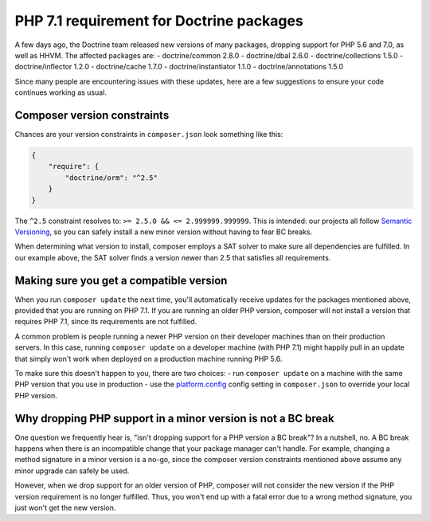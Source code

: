 PHP 7.1 requirement for Doctrine packages
=========================================

A few days ago, the Doctrine team released new versions of many packages, dropping
support for PHP 5.6 and 7.0, as well as HHVM. The affected packages are:
- doctrine/common 2.8.0
- doctrine/dbal 2.6.0
- doctrine/collections 1.5.0
- doctrine/inflector 1.2.0
- doctrine/cache 1.7.0
- doctrine/instantiator 1.1.0
- doctrine/annotations 1.5.0

Since many people are encountering issues with these updates, here are a few
suggestions to ensure your code continues working as usual.

Composer version constraints
----------------------------

Chances are your version constraints in ``composer.json`` look something like this:

.. code-block:: json

    {
        "require": {
            "doctrine/orm": "^2.5"
        }
    }

The ``^2.5`` constraint resolves to: ``>= 2.5.0 && <= 2.999999.999999``. This is
intended: our projects all follow `Semantic Versioning <http://semver.org/>`__,
so you can safely install a new minor version without having to fear BC breaks.

When determining what version to install, composer employs a SAT solver to make
sure all dependencies are fulfilled. In our example above, the SAT solver finds
a version newer than 2.5 that satisfies all requirements.

Making sure you get a compatible version
----------------------------------------

When you run ``composer update`` the next time, you'll automatically receive
updates for the packages mentioned above, provided that you are running on PHP
7.1. If you are running an older PHP version, composer will not install a version
that requires PHP 7.1, since its requirements are not fulfilled.

A common problem is people running a newer PHP version on their developer machines
than on their production servers. In this case, running ``composer update`` on
a developer machine (with PHP 7.1) might happily pull in an update that simply
won't work when deployed on a production machine running PHP 5.6.

To make sure this doesn't happen to you, there are two choices:
- run ``composer update`` on a machine with the same PHP version that you use
in production
- use the `platform.config <https://getcomposer.org/doc/06-config.md#platform>`__
config setting in ``composer.json`` to override your local PHP version.

Why dropping PHP support in a minor version is not a BC break
-------------------------------------------------------------

One question we frequently hear is, "isn't dropping support for a PHP version a
BC break"? In a nutshell, no. A BC break happens when there is an incompatible
change that your package manager can't handle. For example, changing a method
signature in a minor version is a no-go, since the composer version constraints
mentioned above assume any minor upgrade can safely be used.

However, when we drop support for an older version of PHP, composer will not
consider the new version if the PHP version requirement is no longer fulfilled.
Thus, you won't end up with a fatal error due to a wrong method signature, you
just won't get the new version.

.. author:: Andreas Braun <alcaeus@alcaeus.org>
.. categories:: none
.. tags:: none
.. comments::
